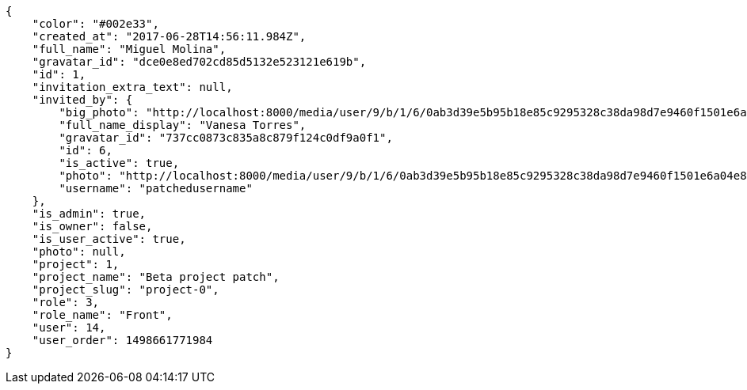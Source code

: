 [source,json]
----
{
    "color": "#002e33",
    "created_at": "2017-06-28T14:56:11.984Z",
    "full_name": "Miguel Molina",
    "gravatar_id": "dce0e8ed702cd85d5132e523121e619b",
    "id": 1,
    "invitation_extra_text": null,
    "invited_by": {
        "big_photo": "http://localhost:8000/media/user/9/b/1/6/0ab3d39e5b95b18e85c9295328c38da98d7e9460f1501e6a04e811b801da/test.png.300x300_q85_crop.png",
        "full_name_display": "Vanesa Torres",
        "gravatar_id": "737cc0873c835a8c879f124c0df9a0f1",
        "id": 6,
        "is_active": true,
        "photo": "http://localhost:8000/media/user/9/b/1/6/0ab3d39e5b95b18e85c9295328c38da98d7e9460f1501e6a04e811b801da/test.png.80x80_q85_crop.png",
        "username": "patchedusername"
    },
    "is_admin": true,
    "is_owner": false,
    "is_user_active": true,
    "photo": null,
    "project": 1,
    "project_name": "Beta project patch",
    "project_slug": "project-0",
    "role": 3,
    "role_name": "Front",
    "user": 14,
    "user_order": 1498661771984
}
----
